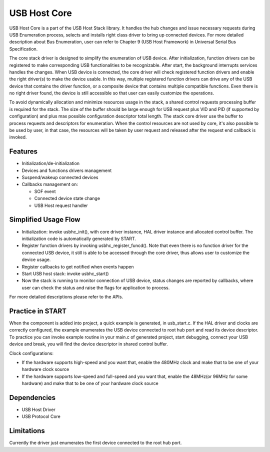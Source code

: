 =============
USB Host Core
=============

USB Host Core is a part of the USB Host Stack library. It handles the hub
changes and issue necessary requests during USB Enumeration process, selects
and installs right class driver to bring up connected devices.
For more detailed description about Bus Enumeration, user can refer to
Chapter 9 (USB Host Framework) in Universal Serial Bus Specification.

The core stack driver is designed to simplify the enumeration of USB device.
After initialization, function drivers can be registered to make corresponding
USB functionalities to be recognizable. After start, the background interrupts
services handles the changes. When USB device is connected, the core
driver will check registered function drivers and enable the right driver(s) to
make the device usable. In this way, multiple registered function drivers can
drive any of the USB device that contains the driver function, or a composite
device that contains multiple compatible functions. Even there is no right
driver found, the device is still accessible so that user can easily customize
the operations.

To avoid dynamically allocation and minimize resources usage in the stack, a
shared control requests processing buffer is required for the stack. The size
of the buffer should be large enough for USB request plus VID and PID (if
supported by configuration) and plus max possible configuration descriptor
total length. The stack core driver use the buffer to process requests and
descriptors for enumeration. When the control resources are not used by core,
it's also possible to be used by user, in that case, the resources will be
taken by user request and released after the request end callback is invoked.

Features
--------

* Initialization/de-initialization
* Devices and functions drivers management
* Suspend/wakeup connected devices
* Callbacks management on:

  * SOF event
  * Connected device state change
  * USB Host request handler

Simplified Usage Flow
---------------------

- Initialization: invoke usbhc_init(), with core driver instance, HAL driver
  instance and allocated control buffer. The initialization code is
  automatically generated by START.
- Register function drivers by invoking usbhc_register_funcd(). Note that even
  there is no function driver for the connected USB device, it still is able to
  be accessed through the core driver, thus allows user to customize the device
  usage.
- Register callbacks to get notified when events happen
- Start USB host stack: invoke usbhc_start()
- Now the stack is running to monitor connection of USB device, status changes
  are reported by callbacks, where user can check the status and raise the
  flags for application to process.

For more detailed descriptions please refer to the APIs.

Practice in START
-----------------

When the component is added into project, a quick example is generated, in
usb_start.c. If the HAL driver and clocks are correctly configured, the example
enumerates the USB device connected to root hub port and read its device
descriptor. To practice you can invoke example routine in your main.c of
generated project, start debugging, connect your USB device and break, you will
find the device descriptor in shared control buffer.

Clock configurations:

- If the hardware supports high-speed and you want that, enable the 480MHz clock
  and make that to be one of your hardware clock source
- If the hardware supports low-speed and full-speed and you want that, enable
  the 48MHz(or 96MHz for some hardware) and make that to be one of your hardware
  clock source

Dependencies
------------

* USB Host Driver
* USB Protocol Core

Limitations
-----------

Currently the driver just enumerates the first device connected to the root hub
port.

